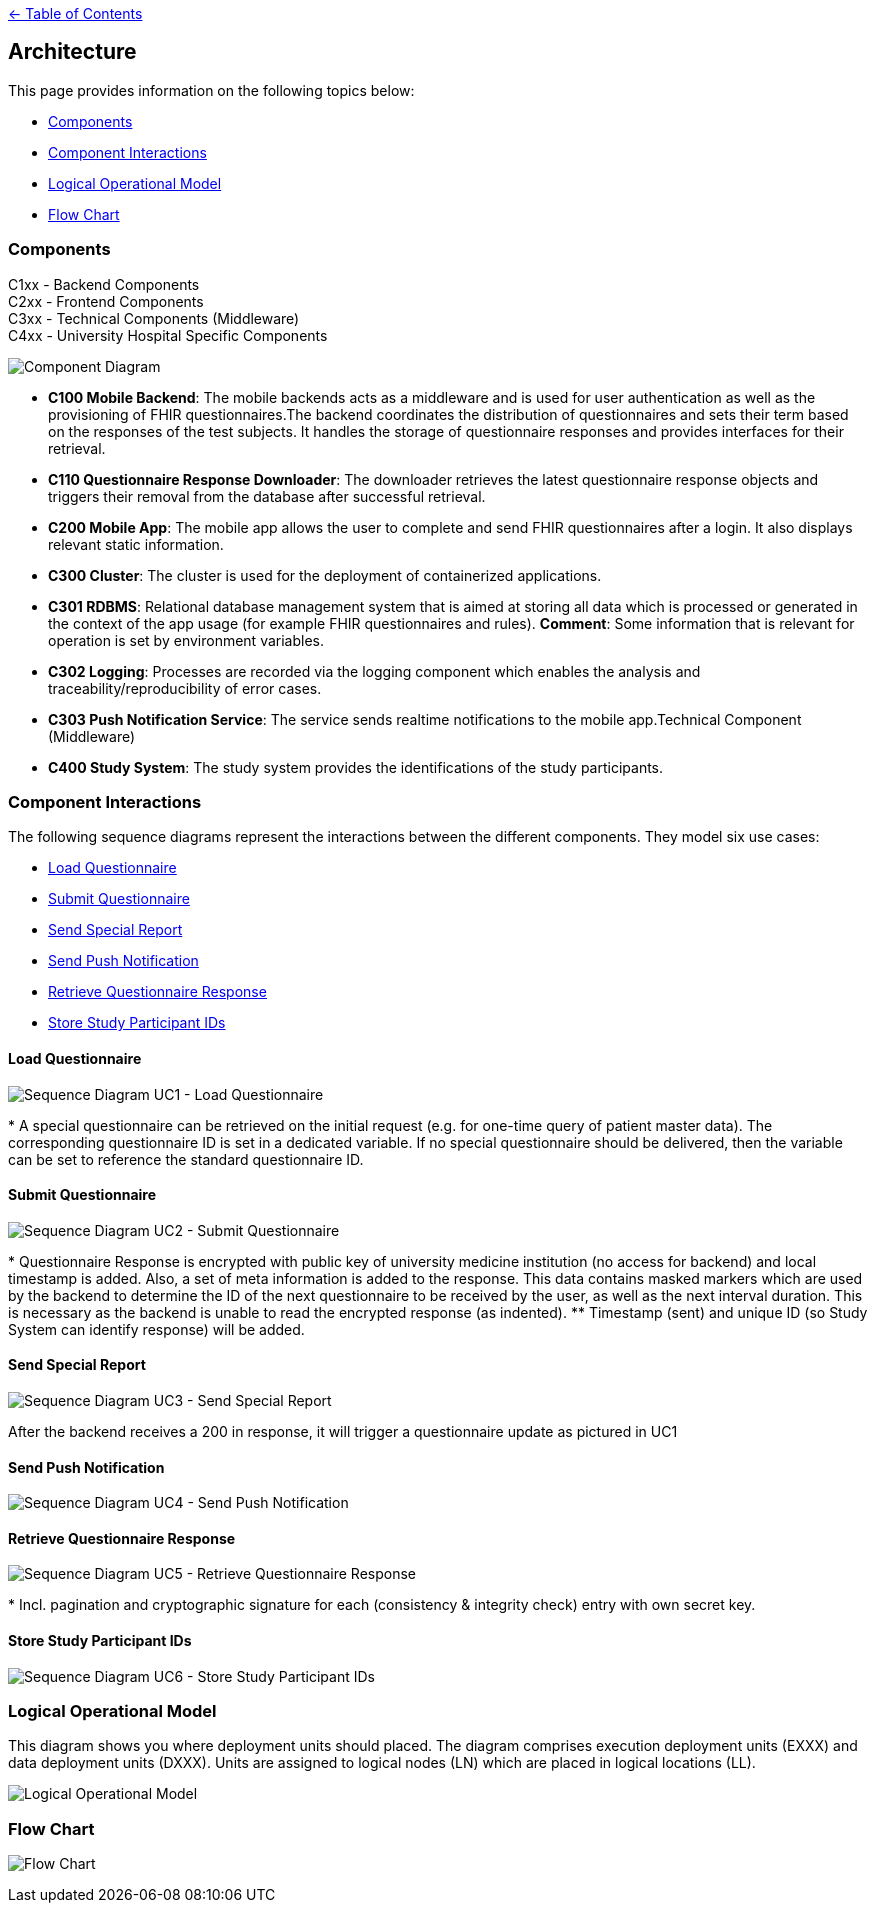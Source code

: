 link:../README.adoc[← Table of Contents]

== Architecture

This page provides information on the following topics below:

* <<components,Components>>
* <<component-interactions,Component Interactions>>
* <<logical-operational-model,Logical Operational Model>>
* <<flow-chart,Flow Chart>>


=== Components

C1xx - Backend Components +
C2xx - Frontend Components +
C3xx - Technical Components (Middleware) +
C4xx - University Hospital Specific Components +

image:images/componentDiagram.png[Component Diagram]

* **C100  Mobile Backend**: The mobile backends acts as a middleware and is used for user authentication as well as the provisioning of FHIR questionnaires.The backend coordinates the distribution of questionnaires and sets their term based on the responses of the test subjects. It handles the storage of questionnaire responses and provides interfaces for their retrieval.

* **C110 Questionnaire Response Downloader**: The downloader retrieves the latest questionnaire response objects and triggers their removal from the database after successful retrieval.

* **C200 Mobile App**: The mobile app allows the user to complete and send FHIR questionnaires after a login. It also displays relevant static information.

* **C300 Cluster**: The cluster is used for the deployment of containerized applications.

* **C301 RDBMS**: Relational database management system that is aimed at storing all data which is processed or generated in the context of the app usage (for example FHIR questionnaires and rules). **Comment**: Some information that is relevant for operation is set by environment  variables.

* **C302 Logging**: Processes are recorded via the logging component which enables the analysis and traceability/reproducibility of error cases.

* **C303 Push Notification Service**: The service sends realtime notifications to the mobile app.Technical Component (Middleware)

* **C400 Study System**: The study system provides the identifications of the study participants.

=== Component Interactions

The following sequence diagrams represent the interactions between the different components.
They model six use cases:

* <<load-questionnaire,Load Questionnaire>>
* <<submit-questionnaire,Submit Questionnaire>>
* <<send-special-report,Send Special Report>>
* <<send-push-notification,Send Push Notification>>
* <<retrieve-questionnaire-response,Retrieve Questionnaire Response>>
* <<store-study-participant-ids,Store Study Participant IDs>>


==== Load Questionnaire

image:images/UC1_loadQuestionnaire.png[Sequence Diagram UC1 - Load Questionnaire]

$$*$$ A special questionnaire can be retrieved on the initial request (e.g. for one-time query of patient master data). The corresponding questionnaire ID is set in a dedicated variable. If no special questionnaire should be delivered, then the variable can be set to reference the standard questionnaire ID.

==== Submit Questionnaire

image:images/UC2_submitQuestionnaire.png[Sequence Diagram UC2 - Submit Questionnaire]

$$*$$ Questionnaire Response is encrypted with public key of university medicine institution (no access for backend) and local timestamp is added. Also, a set of meta information is added to the response. This data contains masked markers which are used by the backend to determine the ID of the next questionnaire to be received by the user, as well as the next interval duration. This is necessary as the backend is unable to read the encrypted response (as indented).
$$**$$ Timestamp (sent) and unique ID (so Study System can identify response) will be added.

==== Send Special Report

image:images/UC3_sendSpecialReport.png[Sequence Diagram UC3 - Send Special Report]

After the backend receives a 200 in response, it will trigger a questionnaire update as pictured in UC1

==== Send Push Notification

image:images/UC4_sendPushNotification.png[Sequence Diagram UC4 - Send Push Notification]

==== Retrieve Questionnaire Response

image:images/UC5_retrieveQuestionnaireResponse.png[Sequence Diagram UC5 - Retrieve Questionnaire Response]

$$*$$ Incl. pagination and cryptographic signature for each (consistency & integrity check) entry with own secret key.

==== Store Study Participant IDs

image:images/UC6_storeStudyParticipantIds.png[Sequence Diagram UC6 - Store Study Participant IDs]

=== Logical Operational Model

This diagram shows you where deployment units should placed. The diagram comprises execution deployment units (EXXX) and data deployment units (DXXX). Units are assigned to logical nodes (LN) which are placed in logical locations (LL). 

image:images/logicalOperationalModel.png[Logical Operational Model]


=== Flow Chart

image:images/flowChart.png[Flow Chart]
